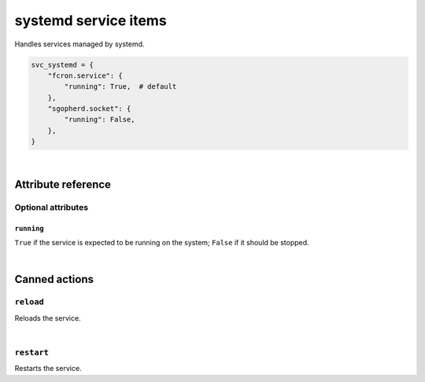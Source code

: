 .. _item_svc_systemd:

#####################
systemd service items
#####################

Handles services managed by systemd.

.. code-block:: python

    svc_systemd = {
        "fcron.service": {
            "running": True,  # default
        },
        "sgopherd.socket": {
            "running": False,
        },
    }

|

Attribute reference
-------------------

.. seealso::

   :ref:`The list of generic builtin item attributes <builtin_item_attributes>`

Optional attributes
===================

``running``
+++++++++++

``True`` if the service is expected to be running on the system; ``False`` if it should be stopped.

|

Canned actions
--------------

.. seealso::

   :ref:`Explanation of how canned actions work <canned_actions>`

``reload``
==========

Reloads the service.

|

``restart``
===========

Restarts the service.

